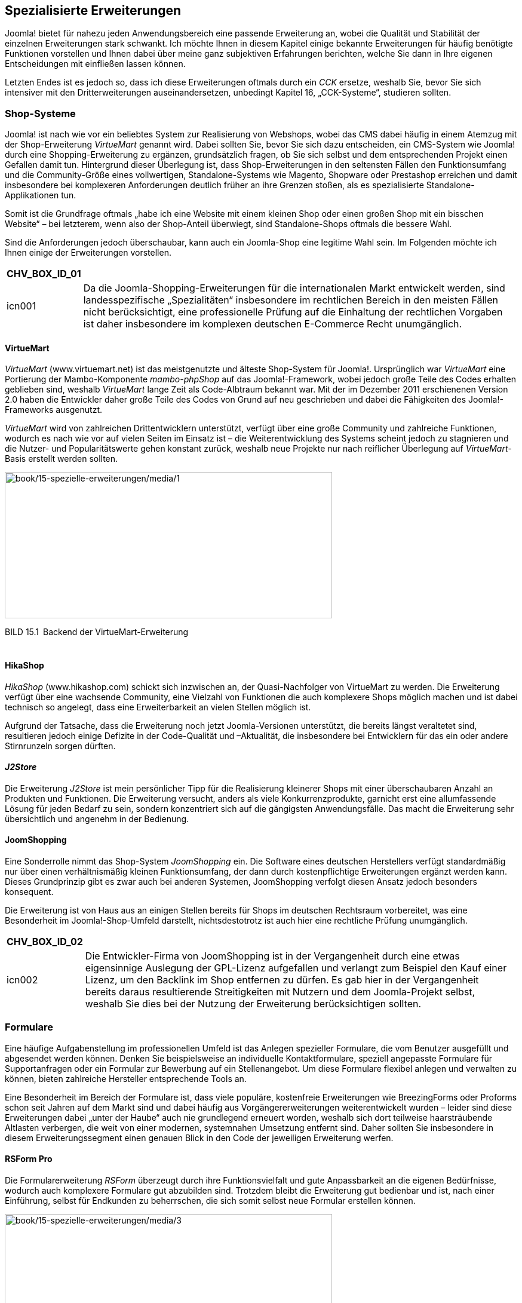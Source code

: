 == Spezialisierte Erweiterungen

Joomla! bietet für nahezu jeden Anwendungsbereich eine passende
Erweiterung an, wobei die Qualität und Stabilität der einzelnen
Erweiterungen stark schwankt. Ich möchte Ihnen in diesem Kapitel einige
bekannte Erweiterungen für häufig benötigte Funktionen vorstellen und
Ihnen dabei über meine ganz subjektiven Erfahrungen berichten, welche
Sie dann in Ihre eigenen Entscheidungen mit einfließen lassen können.

Letzten Endes ist es jedoch so, dass ich diese Erweiterungen oftmals
durch ein _CCK_ ersetze, weshalb Sie, bevor Sie sich intensiver mit den
Dritterweiterungen auseinandersetzen, unbedingt Kapitel 16,
„CCK-Systeme“, studieren sollten.

=== Shop-Systeme

Joomla! ist nach wie vor ein beliebtes System zur Realisierung von
Webshops, wobei das CMS dabei häufig in einem Atemzug mit der
Shop-Erweiterung _VirtueMart_ genannt wird. Dabei sollten Sie, bevor Sie
sich dazu entscheiden, ein CMS-System wie Joomla! durch eine
Shopping-Erweiterung zu ergänzen, grundsätzlich fragen, ob Sie sich
selbst und dem entsprechenden Projekt einen Gefallen damit tun.
Hintergrund dieser Überlegung ist, dass Shop-Erweiterungen in den
seltensten Fällen den Funktionsumfang und die Community-Größe eines
vollwertigen, Standalone-Systems wie Magento, Shopware oder Prestashop
erreichen und damit insbesondere bei komplexeren Anforderungen deutlich
früher an ihre Grenzen stoßen, als es spezialisierte
Standalone-Applikationen tun.

Somit ist die Grundfrage oftmals „habe ich eine Website mit einem
kleinen Shop oder einen großen Shop mit ein bisschen Website“ – bei
letzterem, wenn also der Shop-Anteil überwiegt, sind Standalone-Shops
oftmals die bessere Wahl.

Sind die Anforderungen jedoch überschaubar, kann auch ein Joomla-Shop
eine legitime Wahl sein. Im Folgenden möchte ich Ihnen einige der
Erweiterungen vorstellen.

[width="99%",cols="14%,86%",options="header",]
|===
|CHV++_++BOX++_++ID++_++01 |
|icn001 |Da die Joomla-Shopping-Erweiterungen für die internationalen
Markt entwickelt werden, sind landesspezifische „Spezialitäten“
insbesondere im rechtlichen Bereich in den meisten Fällen nicht
berücksichtigt, eine professionelle Prüfung auf die Einhaltung der
rechtlichen Vorgaben ist daher insbesondere im komplexen deutschen
E-Commerce Recht unumgänglich.
|===

==== VirtueMart

_VirtueMart_ ([.underline]#www.virtuemart.net#) ist das meistgenutzte
und älteste Shop-System für Joomla!. Ursprünglich war _VirtueMart_ eine
Portierung der Mambo-Komponente _mambo-phpShop_ auf das
Joomla!-Framework, wobei jedoch große Teile des Codes erhalten geblieben
sind, weshalb _VirtueMart_ lange Zeit als Code-Albtraum bekannt war. Mit
der im Dezember 2011 erschienenen Version 2.0 haben die Entwickler daher
große Teile des Codes von Grund auf neu geschrieben und dabei die
Fähigkeiten des Joomla!-Frameworks ausgenutzt.

_VirtueMart_ wird von zahlreichen Drittentwicklern unterstützt, verfügt
über eine große Community und zahlreiche Funktionen, wodurch es nach wie
vor auf vielen Seiten im Einsatz ist – die Weiterentwicklung des Systems
scheint jedoch zu stagnieren und die Nutzer- und Popularitätswerte gehen
konstant zurück, weshalb neue Projekte nur nach reiflicher Überlegung
auf _VirtueMart_-Basis erstellt werden sollten.

image:book/15-spezielle-erweiterungen/media/1.png[book/15-spezielle-erweiterungen/media/1,width=548,height=245]

BILD 15.1 Backend der VirtueMart-Erweiterung

[width="99%",cols="14%,86%",]
|===
| |
|===

==== HikaShop

_HikaShop_ (www.hikashop.com) schickt sich inzwischen an, der
Quasi-Nachfolger von VirtueMart zu werden. Die Erweiterung verfügt über
eine wachsende Community, eine Vielzahl von Funktionen die auch
komplexere Shops möglich machen und ist dabei technisch so angelegt,
dass eine Erweiterbarkeit an vielen Stellen möglich ist.

Aufgrund der Tatsache, dass die Erweiterung noch jetzt Joomla-Versionen
unterstützt, die bereits längst veraltetet sind, resultieren jedoch
einige Defizite in der Code-Qualität und –Aktualität, die insbesondere
bei Entwicklern für das ein oder andere Stirnrunzeln sorgen dürften.

==== _J2Store_

Die Erweiterung _J2Store_ ist mein persönlicher Tipp für die
Realisierung kleinerer Shops mit einer überschaubaren Anzahl an
Produkten und Funktionen. Die Erweiterung versucht, anders als viele
Konkurrenzprodukte, garnicht erst eine allumfassende Lösung für jeden
Bedarf zu sein, sondern konzentriert sich auf die gängigsten
Anwendungsfälle. Das macht die Erweiterung sehr übersichtlich und
angenehm in der Bedienung.

==== JoomShopping

Eine Sonderrolle nimmt das Shop-System _JoomShopping_ ein. Die Software
eines deutschen Herstellers verfügt standardmäßig nur über einen
verhältnismäßig kleinen Funktionsumfang, der dann durch kostenpflichtige
Erweiterungen ergänzt werden kann. Dieses Grundprinzip gibt es zwar auch
bei anderen Systemen, JoomShopping verfolgt diesen Ansatz jedoch
besonders konsequent.

Die Erweiterung ist von Haus aus an einigen Stellen bereits für Shops im
deutschen Rechtsraum vorbereitet, was eine Besonderheit im
Joomla!-Shop-Umfeld darstellt, nichtsdestotrotz ist auch hier eine
rechtliche Prüfung unumgänglich.

[width="99%",cols="14%,86%",options="header",]
|===
|CHV++_++BOX++_++ID++_++02 |
|icn002 |Die Entwickler-Firma von JoomShopping ist in der Vergangenheit
durch eine etwas eigensinnige Auslegung der GPL-Lizenz aufgefallen und
verlangt zum Beispiel den Kauf einer Lizenz, um den Backlink im Shop
entfernen zu dürfen. Es gab hier in der Vergangenheit bereits daraus
resultierende Streitigkeiten mit Nutzern und dem Joomla-Projekt selbst,
weshalb Sie dies bei der Nutzung der Erweiterung berücksichtigen
sollten.
|===

=== Formulare

Eine häufige Aufgabenstellung im professionellen Umfeld ist das Anlegen
spezieller Formulare, die vom Benutzer ausgefüllt und abgesendet werden
können. Denken Sie beispielsweise an individuelle Kontaktformulare,
speziell angepasste Formulare für Supportanfragen oder ein Formular zur
Bewerbung auf ein Stellenangebot. Um diese Formulare flexibel anlegen
und verwalten zu können, bieten zahlreiche Hersteller entsprechende
Tools an.

Eine Besonderheit im Bereich der Formulare ist, dass viele populäre,
kostenfreie Erweiterungen wie BreezingForms oder Proforms schon seit
Jahren auf dem Markt sind und dabei häufig aus Vorgängererweiterungen
weiterentwickelt wurden – leider sind diese Erweiterungen dabei „unter
der Haube“ auch nie grundlegend erneuert worden, weshalb sich dort
teilweise haarsträubende Altlasten verbergen, die weit von einer
modernen, systemnahen Umsetzung entfernt sind. Daher sollten Sie
insbesondere in diesem Erweiterungssegment einen genauen Blick in den
Code der jeweiligen Erweiterung werfen.

==== RSForm Pro

Die Formularerweiterung _RSForm_ überzeugt durch ihre Funktionsvielfalt
und gute Anpassbarkeit an die eigenen Bedürfnisse, wodurch auch
komplexere Formulare gut abzubilden sind. Trotzdem bleibt die
Erweiterung gut bedienbar und ist, nach einer Einführung, selbst für
Endkunden zu beherrschen, die sich somit selbst neue Formular erstellen
können.

image:book/15-spezielle-erweiterungen/media/3.png[book/15-spezielle-erweiterungen/media/3,width=548,height=335]

BILD 15.2 _RSForm_ Pro zum Anlegen neuer Formulare mittels Drag & Drop

==== FlexForms

Insbesondere im professionellen Umfeld haben Entwickler häufig spezielle
Anforderungen an das generierte HTML-Markup des Formulars, um zum
Beispiel der vorgegebenen Struktur eines bestimmten Frontend-Frameworks
zu entsprechen oder Besonderheiten im Bereich der Barrierefreiheit
abzubilden. Viele Formular-Erweiterungen bieten hier zwar grundsätzlich
die Möglichkeit, den Formular-Code mittels Template-Override anzupassen,
häufig betrifft dies dann aber alle Formular der Erweiterung – eine
geziele Steuerung ist nicht möglich.

Für diesen spezielleren Bedarf habe ich, aufgrund der Unzufriedenheit
mit den existierenden Lösungen, die Erweiterung FlexForms
(https://github.com/SniperSister/ComFlexforms) entwickelt, eine
Formular-Erweiterung von Entwicklern für Entwickler. Die Erweiterung hat
kein grafisches Benutzerinterface zu Erstellung des Formulars, sondern
arbeitet mit den bereits aus den Vorkapiteln bekannten XMl-basierten
Formular-Dateien von Joomla. Pro Formular ist dabei die Nutzung eines
eigenen, selbst gestalteten Templates möglich.

image:book/15-spezielle-erweiterungen/media/5.png[book/15-spezielle-erweiterungen/media/5,width=548,height=368]

BILD 15.3 FlexForms Seite bei Github

=== Dokumentenmanagement

==== jDownloads

Beim Aufbau komplexerer Download-Verzeichnisse setze ich im Regelfall
auf die Erweiterung _jDownloads_, die ausreichend Features bietet, um
gängige Anwendungsfälle abzu­decken und sich dank zahlreicher Parameter
und gutem Code auch leicht anpassen lässt.

=== Kalender

==== JEvents

_JEvents_ ist der derzeitige De-facto-Standard der nichtkommerziellen
Kalendererweiterungen. _JEvents_ ist zwar technisch an einigen Stellen
etwas in die Jahre gekommen, deckt durch seine zahlreichen Features die
meisten Anwendungsfälle ab und wird von einer sehr regen Community
unterstützt.

==== DPCalendar

Technisch etwas jünger ist die Erweiterung _DPCalendar_. Sie kann, wie
JEvents, mit einem großen Funktionsumfang aufwarten, ist jedoch deutlich
näher am Joomla-Core entwickelt, was die Nutzung insbesondere für
Benutzer mit Programmier-Hintergrund intuitiver macht.

=== Galerien

Eine weitere, oft benötigte Funktion ist eine Galerie zur Anzeige
verschiedener Bilder, bei denen es aufgrund ihrer Anzahl nicht mehr
vertretbar ist, diese manuell in einen Inhalt einzupflegen. Dabei ist es
wichtig zu wissen, dass sich die Joomla!-Galerieerweiterungen in zwei
Typen teilen:

* Galerie**-Komponenten** bringen eine komplette
Administrationsoberfläche zur Einpflege der Bilder, zahlreiche
Einstellungen und verschiedene Ansichtstypen mit.
* Galerie**-Plug-ins** werden über einen spezifischen Tag in einen
Inhalt eingebunden und zeigen in diesem Bilder an, die zuvor über FTP
oder den Medien-Manager hochgeladen wurden. Sie verfügen über keine
eigene Upload-Möglichkeit, sind dafür aber sehr flexibel einsetzbar.

==== Komponente: PhocaGallery

Die Komponente _PhocaGallery_ eignet sich gut für die Realisierung
umfangreicher Galerien, da sie zahlreiche Parameter und
Anzeigemöglichkeiten mitbringt. Die Bilder können bequem über das
Backend der Komponente hochgeladen werden, woraufhin sie direkt an die
spätere Ausgabeauflösung angepasst werden.

==== Plug-in: Simple Image Gallery

Das _Simple Image Gallery_-Plug-in des griechischen Entwicklerteams
JoomlaWorks wird nach der Installation über den simplen Tag
++{++gallery}meinefotos++{++/gallery} eingebunden, wobei der Ordner
_meinefotos_ in einem frei konfigurierbaren Verzeichnis existieren muss.
Beim Aufruf des Artikels erzeugt das Plug-in dann eine auf Lightbox
basierende Galerie.

image:book/15-spezielle-erweiterungen/media/7.png[C:++\++Users++\++hwunder++\++Desktop++\++rtf++\++15++\++Bild541.PNG,width=547,height=469]

BILD 15.4 Simple Image Gallery beim Aufruf

=== Community-Lösungen

Ein beliebter Anwendungsbereich für Joomla! ist der Aufbau von
Community-Portalen zu bestimmten Themen (Spiele-Communitys,
Koch-Communitys etc.) oder Regionen, wofür die in Joomla! integrierte
Profilverwaltung bei Weitem nicht mehr ausreicht. Daher bietet sich auch
hier die Nutzung von externen Erweiterungen an.

==== JomSocial

_JomSocial_ ist die jüngere der beiden Community-Komplett-Lösung für
Joomla! und nutzt, anders als die meisten anderen Joomla!-Erweiterungen,
nicht das Joomla!-eigene Framework, sondern das
Stand-alone-PHP-Framework _Zend_. Dadurch ergibt sich ein erster
Nachteil des Systems, das durch die Nutzung von _Zend_ ein wenig
ressourcenhungriger wird, weil zwei Frameworks parallel geladen werden
müssen.

Davon abgesehen überzeugt _JomSocial_ durch Funktionsvielfalt,
Erweiterbarkeit (derzeit mehr als 300 Erweiterungen für _JomSocial_ dank
zahlreicher Schnittstellen), Code-Qualität und zahlreiche
Anbindungsmöglichkeiten an externe Dienste (_Facebook_, _Twitter_,
_Amazon S3_), wodurch _JomSocial_ definitiv zur Nummer 1 der derzeit
verfügbaren Community-Lösungen wird. Einzig die relativ happigen Preise
(derzeit 149 $ für den Einsatz auf einer Seite ohne Backlink) trüben den
überragenden Gesamteindruck. Ich kann jedoch guten Gewissens sagen, dass
die Erweiterung jeden Euro wert ist.

image:book/15-spezielle-erweiterungen/media/8.png[C:++\++Users++\++hwunder++\++Desktop++\++rtf++\++15++\++Bild548.PNG,width=547,height=415]

BILD 15.5 Beispiel-Community mit JomSocial

==== Community Builder

Die zweite bekannte Community-Lösung ist der _Community Builder_, der
Entwickler von _Joomlapolis.com_. Der _Community Builder_ existierte
schon zu Mambo-Zeiten und wurde seitdem konsequent auf die neueren
Joomla!-Versionen portiert, jedoch ohne die Erweiterung auf die neuen
Framework-Vorgaben von Joomla! 1.5 umzustellen, sodass der Code leider
ein wenig undurchschaubar ist.

Davon abgesehen handelt es sich beim _Community Builder_ um eine
umfangreiche, gut bedienbare und leicht erweiterbare Erweiterung, die
zudem kostenlos erhältlich ist, dabei jedoch gut supportet wird, was den
_Builder_ zur Empfehlung für kleinere Projekte ohne Budget macht.

image:book/15-spezielle-erweiterungen/media/10.png[book/15-spezielle-erweiterungen/media/10,width=548,height=320]

BILD 15.6 _Joomlapolis.com_ ist gleichzeitig Entwickler und
Referenzprojekt mit mehreren 10 000 Nutzern

==== Kunena

Da in vielen Communitys auch eine Forensoftware benötigt wird, aber
weder _JomSocial_ noch _Community Builder_ von Haus aus eine
entsprechende Lösung mitbringen, empfiehlt sich hier der Einsatz der
Joomla!-Forenkomponente _Kunena_. _Kunena_ wird aktiv weiterentwickelt,
ist dank zahlreicher Optimierungen auch bei vielen Posts noch sehr
performant und lässt sich über unzählige Parameter gut an die eigenen
Bedürfnisse anpassen.
